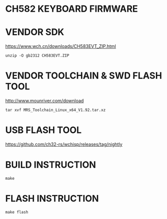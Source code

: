 * CH582 KEYBOARD FIRMWARE

* VENDOR SDK

https://www.wch.cn/downloads/CH583EVT_ZIP.html

#+BEGIN_SRC shell
unzip -O gb2312 CH583EVT.ZIP
#+END_SRC

* VENDOR TOOLCHAIN & SWD FLASH TOOL

http://www.mounriver.com/download

#+BEGIN_SRC shell
tar xvf MRS_Toolchain_Linux_x64_V1.92.tar.xz
#+END_SRC

* USB FLASH TOOL

https://github.com/ch32-rs/wchisp/releases/tag/nightly

* BUILD INSTRUCTION

#+BEGIN_SRC shell
make
#+END_SRC

* FLASH INSTRUCTION

#+BEGIN_SRC shell
make flash
#+END_SRC
